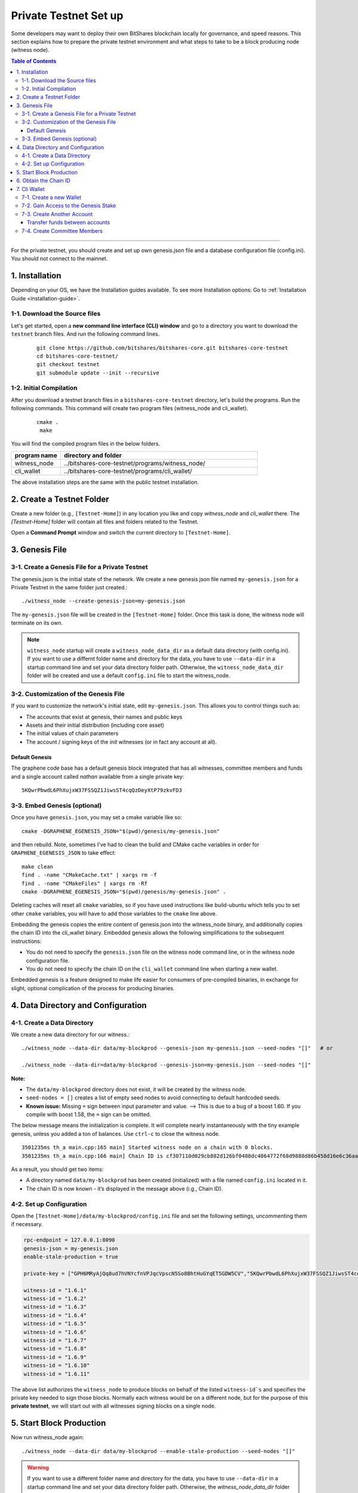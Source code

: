
.. _private-testnet-guide:

************************
Private Testnet Set up
************************

Some developers may want to deploy their own BitShares blockchain locally for governance, and speed reasons. This section explains how to prepare the private testnet environment and what steps to take to be a block producing node (witness node). 

.. contents:: Table of Contents
   :local:
   
-------

For the private testnet, you should create and set up own genesis.json file and a database configuration file (config.ini). You should not connect to the mainnet. 


1. Installation
----------------------

Depending on your OS, we have the Installation guides available. To see more Installation options: Go to :ref:`Installation Guide <installation-guide>`.

1-1. Download the Source files
^^^^^^^^^^^^^^^^^^^^^^^^^^^^^^^^

Let's get started, open a **new command line interface (CLI) window** and go to a directory you want to download the ``testnet`` branch files. And run the following command lines. 

 ::
 
    git clone https://github.com/bitshares/bitshares-core.git bitshares-core-testnet
    cd bitshares-core-testnet/
    git checkout testnet
    git submodule update --init --recursive


1-2. Initial Compilation
^^^^^^^^^^^^^^^^^^^^^^^^^^^^^^^^^^^^^

After you download a testnet branch files in a ``bitshares-core-testnet`` directory, let's build the programs. Run the following commands. This command will create two program files (witness_node and cli_wallet). 

 ::

   cmake .
    make

You will find the compiled program files in the below folders. 

.. list-table::
   :widths: 20 80
   :header-rows: 1
   
   * - program name
     - directory and folder
   * - witness_node 
     - ../bitshares-core-testnet/programs/witness_node/
   * - cli_wallet 
     - ../bitshares-core-testnet/programs/cli_wallet/

	 
The above installation steps are the same with the public testnet installation.



2. Create a Testnet Folder
-------------------------------------------

Create a new folder (e.g., ``[Testnet-Home]``) in any location you like and copy `witness_node` and `cli_wallet` there. The `[Testnet-Home]` folder will contain all files and folders related to the Testnet.

Open a **Command Prompt** window and switch the current directory to ``[Testnet-Home]``.

3. Genesis File 
-------------------------------------------

3-1. Create a Genesis File for a Private Testnet
^^^^^^^^^^^^^^^^^^^^^^^^^^^^^^^^^^^^^^^^^^^^^^^^^^

The genesis.json is the initial state of the network. We create a new genesis json file named ``my-genesis.json`` for a Private Testnet in the same folder just created.::

    ./witness_node --create-genesis-json=my-genesis.json

The ``my-genesis.json`` file will be created in the ``[Testnet-Home]`` folder. Once this task is done, the witness node will terminate on its own. 

.. Note::  ``witness_node`` startup will create a ``witness_node_data_dir`` as a default data directory (with config.ini). If you want to use a differnt folder name and directory for the data, you have to use ``--data-dir`` in a startup command line and set your data directory folder path. Otherwise, the ``witness_node_data_dir`` folder will be created and use a default ``config.ini`` file to start the witness_node.

3-2. Customization of the Genesis File
^^^^^^^^^^^^^^^^^^^^^^^^^^^^^^^^^^^^^^^

If you want to customize the network's initial state, edit ``my-genesis.json``. This allows you to control things such as:

- The accounts that exist at genesis, their names and public keys
- Assets and their initial distribution (including core asset)
- The initial values of chain parameters
- The account / signing keys of the `init` witnesses (or in fact any account at all).

Default Genesis
~~~~~~~~~~~~~~~~~~

The graphene code base has a default genesis block integrated that has all witnesses, committee members and funds and a single account called `nathan` available from a single private key::

    5KQwrPbwdL6PhXujxW37FSSQZ1JiwsST4cqQzDeyXtP79zkvFD3

3-3. Embed Genesis (optional)
^^^^^^^^^^^^^^^^^^^^^^^^^^^^^^^^^

Once you have ``genesis.json``, you may set a cmake variable like so::

    cmake -DGRAPHENE_EGENESIS_JSON="$(pwd)/genesis/my-genesis.json"

and then rebuild. Note, sometimes I've had to clean the build and CMake cache variables in order for ``GRAPHENE_EGENESIS_JSON`` to take effect::

    make clean
    find . -name "CMakeCache.txt" | xargs rm -f
    find . -name "CMakeFiles" | xargs rm -Rf
    cmake -DGRAPHENE_EGENESIS_JSON="$(pwd)/genesis/my-genesis.json" .

Deleting caches will reset all ``cmake`` variables, so if you have used instructions like build-ubuntu which tells you to set other ``cmake`` variables, you will have to add those variables to the ``cmake`` line above.

Embedding the genesis copies the entire content of genesis.json into the witness_node binary, and additionally copies the chain ID into the cli_wallet binary. Embedded genesis allows the following simplifications to the subsequent instructions:

- You do not need to specify the ``genesis.json`` file on the witness node command line, or in the witness node configuration file.
- You do not need to specify the chain ID on the ``cli_wallet`` command line when starting a new wallet.

Embedded genesis is a feature designed to make life easier for consumers of pre-compiled binaries, in exchange for slight, optional complication of the process for producing binaries.



4. Data Directory and Configuration
--------------------------------------

4-1. Create a Data Directory
^^^^^^^^^^^^^^^^^^^^^^^^^^^^^^^^

We create a new data directory for our witness.::

    ./witness_node --data-dir data/my-blockprod --genesis-json my-genesis.json --seed-nodes "[]"   # or
    
    ./witness_node --data-dir=data/my-blockprod --genesis-json=my-genesis.json --seed-nodes "[]"



**Note:**

- The ``data/my-blockprod`` directory does not exist, it will be created by the witness node.
- ``seed-nodes = []`` creates a list of empty seed nodes to avoid connecting to default hardcoded seeds.  
- **Known issue:** Missing ``=`` sign between input parameter and value. --> This is due to a bug of a boost 1.60. If you compile with boost 1.58, the ``=`` sign can be omitted.
  
The below message means the initialization is complete. It will complete nearly instantaneously with the tiny example genesis, unless you added a ton of balances. Use ``ctrl-c`` to close the witness node. ::

    3501235ms th_a main.cpp:165 main] Started witness node on a chain with 0 blocks.
    3501235ms th_a main.cpp:166 main] Chain ID is cf307110d029cb882d126bf0488dc4864772f68d9888d86b458d16e6c36aa74b

As a result, you should get two items:

- A directory named ``data/my-blockprod`` has been created (initialized) with a file named ``config.ini`` located in it.
- The chain ID is now known - it’s displayed in the message above (i.g., Chain ID).


4-2. Set up Configuration
^^^^^^^^^^^^^^^^^^^^^^^^^^^^^^^

Open the ``[Testnet-Home]/data/my-blockprod/config.ini`` file and set the following settings, uncommenting them if necessary.

.. code-block:: json

    rpc-endpoint = 127.0.0.1:8090
    genesis-json = my-genesis.json
    enable-stale-production = true

    private-key = ["GPH6MRyAjQq8ud7hVNYcfnVPJqcVpscN5So8BhtHuGYqET5GDW5CV","5KQwrPbwdL6PhXujxW37FSSQZ1JiwsST4cqQzDeyXtP79zkvFD3"]

    witness-id = "1.6.1"
    witness-id = "1.6.2"
    witness-id = "1.6.3"
    witness-id = "1.6.4"
    witness-id = "1.6.5"
    witness-id = "1.6.6"
    witness-id = "1.6.7"
    witness-id = "1.6.8"
    witness-id = "1.6.9"
    witness-id = "1.6.10"
    witness-id = "1.6.11"

The above list authorizes the ``witness_node`` to produce blocks on behalf of the listed ``witness-id`s`` and specifies the private key needed to sign those blocks. Normally each witness would be on a different node, but for the purpose of this **private testnet**, we will start out with all witnesses signing blocks on a single node. 

5. Start Block Production
-------------------------------------------

Now run witness_node again::

    ./witness_node --data-dir data/my-blockprod --enable-stale-production --seed-nodes "[]"

.. warning:: If you want to use a different folder name and directory for the data, you have to use ``--data-dir`` in a startup command line and set your data directory folder path. Otherwise, the `witness_node_data_dir` folder will be created and used a default ``config.ini`` file to start the witness_node!!

.. Note::
  - Since this is a testnet, we do not need to specify ``genesis.json`` on the command line. We now specify it in the ``config file``. 
  - The ``--enable-stale-production`` flag tells the ``witness_node`` to produce on a chain with zero blocks or very old blocks. We specify the ``--enable-stale-production`` parameter on the command line as we will not normally need it (although it can also be specified in the config file). 
  - The empty ``--seed-nodes`` is added to avoid connecting to the default seed nodes hardcoded for production.
  -  Subsequent runs which connect to an existing witness node over the p2p network, or which get blockchain state from an existing data directory, need not have the ``--enable-stale-production`` flag.

6. Obtain the Chain ID
-------------------------------------------

(*see #6.when we created a data directory, we also obtained a chain ID.*)

The chain ID (i.g., blockchain id) is a hash of the genesis state. All transaction signatures are only valid for a single chain ID. So editing the genesis file will change your chain ID, and make you unable to sync with all existing chains (unless one of them has exactly the same genesis file you do).

For testing purposes, the ``--dbg-init-key`` option will allow you to quickly create a new chain against any genesis file, by replacing the witnesses' block production keys.

.. Important:: Each wallet is specifically associated with a single chain, specified by its chain ID. This is to protect the user from (e.g., unintentionally) using a testnet wallet on the real chain.

The chain ID is printed at witness node startup. It can also be obtained by using the API to query a running witness node with the `get_chain_properties` API call:

.. code-block:: json

    curl --data '{"jsonrpc": "2.0", "method": "get_chain_properties", "params": [], "id": 1}' http://127.0.0.1:11011/rpc && echo

This curl command will return a short JSON object including the ``chain_id``.

7. Cli Wallet 
-----------------------

7-1. Create a new Wallet
^^^^^^^^^^^^^^^^^^^^^^^^^^^^^

We are now ready to connect a new wallet to your Private testnet witness node. You must specify a chain ID and server. Keep your witness node running and in another *Command Prompt* window run this command (a blank username and password will suffice):

.. code-block:: json

    ./cli_wallet --wallet-file my-wallet.json 
               --chain-id cf307110d029cb882d126bf0488dc4864772f68d9888d86b458d16e6c36aa74b 
               --server-rpc-endpoint ws://127.0.0.1:11011 -u '' -p ''

.. Note::
  - Make sure to replace the above chain ID (i.e., blockchain id) ``cf307110d0...36aa74b`` with **your own chain ID** reported by your witness_node. The chain-id passed to the CLI-wallet needs to match the id generated and used by the witness node.
  - ``--server-rpc-endpoint`` - The port number is how you defined (opened) ``--rpc-endpoint`` for the witness_node.

If you get the ``set_password`` prompt, it means your wallet has successfully connected to the testnet witness node.

Fist you need to create a new password for your wallet. This password is used to encrypt all the private keys in the wallet. For this example, we will use the password `supersecret`::

    >>> set_password supersecret

7-2. Gain Access to the Genesis Stake
^^^^^^^^^^^^^^^^^^^^^^^^^^^^^^^^^^^^^^^^^

In Graphene, balances are contained in accounts. To import an account that exists in the Graphene genesis into your wallet, all you need to know its name and its private key. We will now import into the wallet an account called `nathan` (a general purpose test account) by using the `import_key` command:

.. code-block:: json

    unlock supersecret
    import_key nathan "5KQwrPbwdL6PhXujxW37FSSQZ1JiwsST4cqQzDeyXtP79zkvFD3"

.. Note:: `nathan` happens to be the account name defined in the genesis file. If you had edited your ``my-genesies.json`` file just after it was created, you could have put a different name there. Also, note that ``5KQwrPbwdL...P79zkvFD3`` is the private key defined in the ``config.ini`` file.

Now we have the private key imported into the wallet but still no funds assocciated with it. Funds are stored in genesis balance objects. These funds can be claimed, with no fee, using the `import_balance` command:

.. code-block:: json

    import_balance nathan ["5KQwrPbwdL6PhXujxW37FSSQZ1JiwsST4cqQzDeyXtP79zkvFD3"] true

As a result, we have one account (named `nathan`) imported into the wallet and this account is well funded with BTS as we have claimed the funds stored in the genesis file. You can view this account information and the balance by using the below commands:

.. code-block:: json

    get_account nathan
    list_account_balances nathan

7-3. Create Another Account
^^^^^^^^^^^^^^^^^^^^^^^^^^^^^^

We will now create another account (named `alpha`) so that we can transfer funds back and forth between `nathan` and `alpha`.

Creating a new account is always done by using an existing account - we need it because someone (i.e. the registrar) has to fund the registration fee. Also, there is the requirement for the registrar account to have a lifetime member (LTM) status. Therefore we need to upgrade the account `nathan` to LTM, before we can proceed with creating other accounts.

.. code-block:: json

    upgrade_account nathan true
    get_account nathan

In the response, next to `membership_expiration_date` you should see ``1969-12-31T23:59:59``. If you get ``1970-01-01T00:00:00`` something is wrong and `nathan` has not been successfully upgraded.

We can now register an account by using `nathan` as registrar. But first we need to get hold of the public key for the new account. We do it by using the ``suggest_brain_key`` command.

And the resposne should be something similar to this

.. code-block:: json

    suggest_brain_key
    {
    "brain_priv_key": "MYAL SOEVER UNSHARP PHYSIC JOURNEY SHEUGH BEDLAM WLOKA FOOLERY GUAYABA DENTILE RADIATE TIEPIN ARMS FOGYISH COQUET",
    "wif_priv_key": "5JDh3XmHK8CDaQSxQZHh5PUV3zwzG68uVcrTfmg9yQ9idNisYnE",
    "pub_key": "BTS78CuY47Vds2nfw2t88ckjTaggPkw16tLhcmg4ReVx1WPr1zRL5"
    }

We can now register an account. The ``register_account`` command allows you to register an account using only a public key::

    register_account alpha BTS78CuY47Vds2nfw2t88ckjTaggPkw16tLhcmg4ReVx1WPr1zRL5 BTS78CuY47Vds2nfw2t88ckjTaggPkw16tLhcmg4ReVx1WPr1zRL5 nathan nathan 0 true

> Use a public key ``pub_key`` which you just created by ``suggest_brain_key``. 

Transfer funds between accounts
~~~~~~~~~~~~~~~~~~~~~~~~~~~~~~~~~~~~

.. code-block:: json

    transfer nathan alpha 100000 CORE "here is the cash" true
    list_account_balances alpha

The text ``here is some cash`` is an arbitrary memo you can attatch to a transfer. If you don’t need it, just use ``""`` instead.
    
We can now open a new wallet for alpha user::

    import_key alpha 5JDh3XmHK8CDaQSxQZHh5PUV3zwzG68uVcrTfmg9yQ9idNisYnE
    upgrade_account alpha true
    create_witness alpha "http://www.alpha" true


> Use a private key ``wif_priv_key`` which you just created by ``suggest_brain_key``. 
 
The ``get_private_key`` command allows us to obtain the WIF private key corresponding to a public key. The private key must already be in the wallet::

    get_private_key BTS78CuY47Vds2nfw2t88ckjTaggPkw16tLhcmg4ReVx1WPr1zRL5

> You can try to make sure your ``suggest_brain_key`` outputs key pair. You should get the same pair of keys set.

7-4. Create Committee Members
^^^^^^^^^^^^^^^^^^^^^^^^^^^^^^

.. code-block:: json

    create_account_with_brain_key com0 com0 nathan nathan true
    create_account_with_brain_key com1 com1 nathan nathan true
    create_account_with_brain_key com2 com2 nathan nathan true
    create_account_with_brain_key com3 com3 nathan nathan true
    create_account_with_brain_key com4 com4 nathan nathan true
    create_account_with_brain_key com5 com5 nathan nathan true
    create_account_with_brain_key com6 com6 nathan nathan true
    transfer nathan com0 100000 CORE "some cash" true
    transfer nathan com1 100000 CORE "some cash" true
    transfer nathan com2 100000 CORE "some cash" true
    transfer nathan com3 100000 CORE "some cash" true
    transfer nathan com4 100000 CORE "some cash" true
    transfer nathan com5 100000 CORE "some cash" true
    transfer nathan com6 100000 CORE "some cash" true
    upgrade_account com0 true
    upgrade_account com1 true
    upgrade_account com2 true
    upgrade_account com3 true
    upgrade_account com4 true
    upgrade_account com5 true
    upgrade_account com6 true
    create_committee_member com0 "http://www.com0" true
    create_committee_member com1 "http://www.com1" true
    create_committee_member com2 "http://www.com2" true
    create_committee_member com3 "http://www.com3" true
    create_committee_member com4 "http://www.com4" true
    create_committee_member com5 "http://www.com5" true
    create_committee_member com6 "http://www.com6" true
    vote_for_committee_member nathan com0 true true
    vote_for_committee_member nathan com1 true true
    vote_for_committee_member nathan com2 true true
    vote_for_committee_member nathan com3 true true
    vote_for_committee_member nathan com4 true true
    vote_for_committee_member nathan com5 true true
    vote_for_committee_member nathan com6 true true

    propose_parameter_change com0 {"block_interval" : 6} true



|


